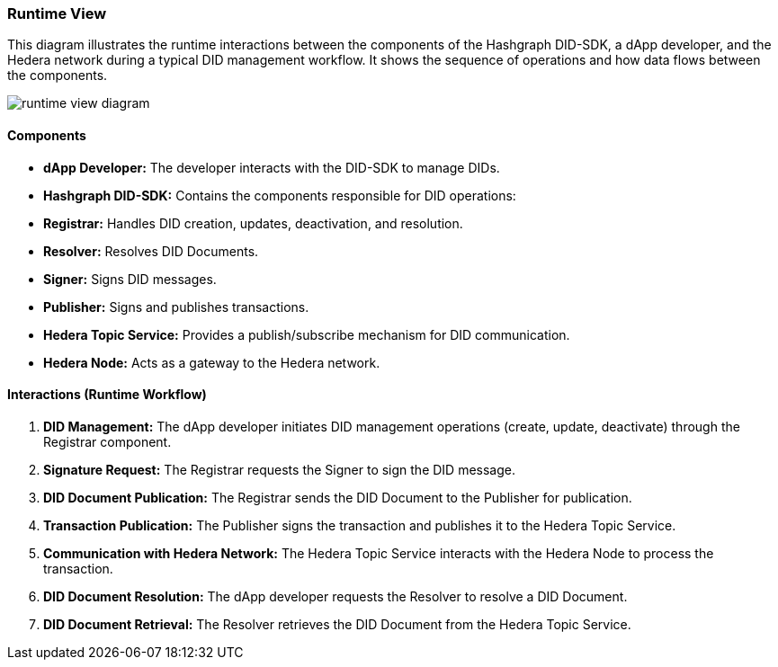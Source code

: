 === Runtime View

This diagram illustrates the runtime interactions between the components of the Hashgraph DID-SDK, a dApp developer, and the Hedera network during a typical DID management workflow. It shows the sequence of operations and how data flows between the components.

image::runtime-view-diagram.png[]

==== Components

* **dApp Developer:**  The developer interacts with the DID-SDK to manage DIDs.

* **Hashgraph DID-SDK:**  Contains the components responsible for DID operations:

    * **Registrar:**  Handles DID creation, updates, deactivation, and resolution.
    * **Resolver:** Resolves DID Documents.
    * **Signer:** Signs DID messages.
    * **Publisher:** Signs and publishes transactions.

* **Hedera Topic Service:**  Provides a publish/subscribe mechanism for DID communication.

* **Hedera Node:**  Acts as a gateway to the Hedera network.

==== Interactions (Runtime Workflow)

1. **DID Management:** The dApp developer initiates DID management operations (create, update, deactivate) through the Registrar component.

2. **Signature Request:** The Registrar requests the Signer to sign the DID message.

3. **DID Document Publication:** The Registrar sends the DID Document to the Publisher for publication.

4. **Transaction Publication:** The Publisher signs the transaction and publishes it to the Hedera Topic Service.

5. **Communication with Hedera Network:** The Hedera Topic Service interacts with the Hedera Node to process the transaction.

6. **DID Document Resolution:** The dApp developer requests the Resolver to resolve a DID Document.

7. **DID Document Retrieval:** The Resolver retrieves the DID Document from the Hedera Topic Service.